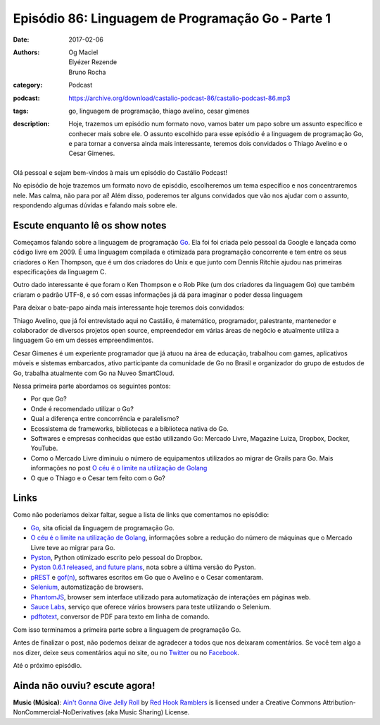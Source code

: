Episódio 86: Linguagem de Programação Go - Parte 1
##################################################
:date: 2017-02-06
:authors: Og Maciel, Elyézer Rezende, Bruno Rocha
:category: Podcast
:podcast: https://archive.org/download/castalio-podcast-86/castalio-podcast-86.mp3
:tags: go, linguagem de programação, thiago avelino, cesar gimenes
:description: Hoje, trazemos um episódio num formato novo, vamos bater um papo
              sobre um assunto específico e conhecer mais sobre ele. O assunto
              escolhido para esse episódio é a linguagem de programação Go, e
              para tornar a conversa ainda mais interessante, teremos dois
              convidados o Thiago Avelino e o Cesar Gimenes.

.. figure:: {filename}/images/go-lang.png
   :alt: Go Lang
   :figclass: pull-left clear article-figure

Olá pessoal e sejam bem-vindos à mais um episódio do Castálio Podcast!

No episódio de hoje trazemos um formato novo de episódio, escolheremos um tema
específico e nos concentraremos nele. Mas calma, não para por aí! Além disso,
poderemos ter alguns convidados que vão nos ajudar com o assunto, respondendo
algumas dúvidas e falando mais sobre ele.

.. more

Escute enquanto lê os show notes
--------------------------------

.. podcast:: castalio-podcast-86

.. raw:: html

    <br />

Começamos falando sobre a linguagem de programação `Go`_. Ela foi foi criada pelo
pessoal da Google e lançada como código livre em 2009. É uma linguagem
compilada e otimizada para programação concorrente e tem entre os seus
criadores o Ken Thompson, que é um dos criadores do Unix e que junto com Dennis
Ritchie ajudou nas primeiras especificações da linguagem C.

Outro dado interessante é que foram o Ken Thompson e o Rob Pike (um dos
criadores da linguagem Go) que também criaram o padrão UTF-8, e só com essas
informações já dá para imaginar o poder dessa linguagem

Para deixar o bate-papo ainda mais interessante hoje teremos dois convidados:

Thiago Avelino, que já foi entrevistado aqui no Castálio, é matemático,
programador, palestrante, mantenedor e colaborador de diversos projetos open
source, empreendedor em várias áreas de negócio e atualmente utiliza a
linguagem Go em um desses empreendimentos.

Cesar Gimenes é um experiente programador que já atuou na área de educação,
trabalhou com games, aplicativos móveis e sistemas embarcados, ativo
participante da comunidade de Go no Brasil e organizador do grupo de estudos de
Go, trabalha atualmente com Go na Nuveo SmartCloud.

Nessa primeira parte abordamos os seguintes pontos:

* Por que Go?
* Onde é recomendado utilizar o Go?
* Qual a diferença entre concorrência e paralelismo?
* Ecossistema de frameworks, bibliotecas e a biblioteca nativa do Go.
* Softwares e empresas conhecidas que estão utilizando Go: Mercado Livre,
  Magazine Luiza, Dropbox, Docker, YouTube.
* Como o Mercado Livre diminuiu o número de equipamentos utilizados ao migrar
  de Grails para Go. Mais informações no post `O céu é o limite na utilização
  de Golang`_
* O que o Thiago e o Cesar tem feito com o Go?

Links
-----

Como não poderíamos deixar faltar, segue a lista de links que comentamos no
episódio:

* `Go`_, sita oficial da linguagem de programação Go.
* `O céu é o limite na utilização de Golang`_, informações sobre a redução do
  número de máquinas que o Mercado Livre teve ao migrar para Go.
* `Pyston`_, Python otimizado escrito pelo pessoal do Dropbox.
* `Pyston 0.6.1 released, and future plans`_, nota sobre a última versão do
  Pyston.
* `pREST`_ e `gof(n)`_, softwares escritos em Go que o Avelino e o Cesar
  comentaram.
* `Selenium`_, automatização de browsers.
* `PhantomJS`_, browser sem interface utilizado para automatização de
  interações em páginas web.
* `Sauce Labs`_, serviço que oferece vários browsers para teste utilizando o
  Selenium.
* `pdftotext`_, conversor de PDF para texto em linha de comando.

Com isso terminamos a primeira parte sobre a linguagem de programação Go.

Antes de finalizar o post, não podemos deixar de agradecer a todos que nos
deixaram comentários. Se você tem algo a nos dizer, deixe seus comentários aqui
no site, ou no `Twitter <https://twitter.com/castaliopod>`_ ou no `Facebook
<https://www.facebook.com/castaliopod>`_.

Até o próximo episódio.

Ainda não ouviu? escute agora!
------------------------------

.. podcast:: castalio-podcast-86

.. class:: panel-body bg-info

    **Music (Música)**: `Ain't Gonna Give Jelly Roll`_ by `Red Hook Ramblers`_ is licensed under a Creative Commons Attribution-NonCommercial-NoDerivatives (aka Music Sharing) License.

.. Mentioned
.. _Go: https://golang.org
.. _O céu é o limite na utilização de Golang: http://imasters.com.br/linguagens/o-ceu-e-o-limite-na-utilizacao-de-golang
.. _Pyston: https://github.com/dropbox/pyston
.. _Pyston 0.6.1 released, and future plans: https://blog.pyston.org/2017/01/31/pyston-0-6-1-released-and-future-plans/
.. _pREST: https://github.com/nuveo/prest
.. _gof(n): https://github.com/nuveo/gofn
.. _Selenium: http://www.seleniumhq.org/
.. _PhantomJS: http://phantomjs.org/
.. _Sauce Labs: https://saucelabs.com/
.. _pdftotext: https://en.wikipedia.org/wiki/Pdftotext

.. Footer
.. _Ain't Gonna Give Jelly Roll: http://freemusicarchive.org/music/Red_Hook_Ramblers/Live__WFMU_on_Antique_Phonograph_Music_Program_with_MAC_Feb_8_2011/Red_Hook_Ramblers_-_12_-_Aint_Gonna_Give_Jelly_Roll
.. _Red Hook Ramblers: http://www.redhookramblers.com/
